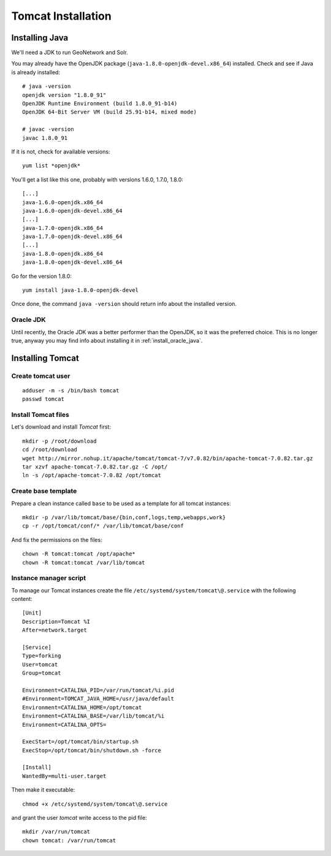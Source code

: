 .. _os_tomcat_install:

###################
Tomcat Installation
###################

.. _os_java_install:

Installing Java
===============

We'll need a JDK to run GeoNetwork and Solr.

You may already have the OpenJDK package (``java-1.8.0-openjdk-devel.x86_64``) installed.
Check and see if Java is already installed:: 

   # java -version
   openjdk version "1.8.0_91"
   OpenJDK Runtime Environment (build 1.8.0_91-b14)
   OpenJDK 64-Bit Server VM (build 25.91-b14, mixed mode)
   
   # javac -version
   javac 1.8.0_91       

If it is not, check for available versions::

   yum list *openjdk*
   
You'll get a list like this one, probably with versions 1.6.0, 1.7.0, 1.8.0::
   
   [...]
   java-1.6.0-openjdk.x86_64                                                                                                   1:1.6.0.0-3.1.13.1.el6_5                                                                                           @rhel-x86_64-server-6
   java-1.6.0-openjdk-devel.x86_64                                                                                             1:1.6.0.0-3.1.13.1.el6_5                                                                                           @rhel-x86_64-server-6
   [...]
   java-1.7.0-openjdk.x86_64                                                                                                   1:1.7.0.51-2.4.4.1.el6_5                                                                                           @rhel-x86_64-server-6
   java-1.7.0-openjdk-devel.x86_64                                                                                             1:1.7.0.51-2.4.4.1.el6_5                                                                                           @rhel-x86_64-server-6
   [...]
   java-1.8.0-openjdk.x86_64                                                                                                   1:1.7.0.51-2.4.4.1.el6_5                                                                                           @rhel-x86_64-server-6
   java-1.8.0-openjdk-devel.x86_64                                                                                             1:1.7.0.51-2.4.4.1.el6_5                                                                                           @rhel-x86_64-server-6
   
Go for the version 1.8.0::

   yum install java-1.8.0-openjdk-devel
   
Once done, the command ``java -version`` should return info about the installed version. 


Oracle JDK
----------

Until recently, the Oracle JDK was a better performer than the OpenJDK,
so it was the preferred choice. This is no longer true, anyway you may find info about installing it in :ref:`install_oracle_java`. 


Installing Tomcat
=================

.. _create_user_tomcat:

Create tomcat user
------------------
:: 

  adduser -m -s /bin/bash tomcat
  passwd tomcat


.. _deploy_tomcat:

Install Tomcat files
--------------------

Let's download and install `Tomcat` first::

    mkdir -p /root/download
    cd /root/download
    wget http://mirror.nohup.it/apache/tomcat/tomcat-7/v7.0.82/bin/apache-tomcat-7.0.82.tar.gz
    tar xzvf apache-tomcat-7.0.82.tar.gz -C /opt/    
    ln -s /opt/apache-tomcat-7.0.82 /opt/tomcat


.. _create_tomcat_template:

Create base template
-------------------- 

Prepare a clean instance called ``base`` to be used as a template 
for all tomcat instances::

    mkdir -p /var/lib/tomcat/base/{bin,conf,logs,temp,webapps,work}
    cp -r /opt/tomcat/conf/* /var/lib/tomcat/base/conf

And fix the permissions on the files::

    chown -R tomcat:tomcat /opt/apache*
    chown -R tomcat:tomcat /var/lib/tomcat


Instance manager script
-----------------------

To manage our Tomcat instances create the file ``/etc/systemd/system/tomcat\@.service``
with the following content::

    [Unit]
    Description=Tomcat %I
    After=network.target

    [Service]
    Type=forking
    User=tomcat
    Group=tomcat

    Environment=CATALINA_PID=/var/run/tomcat/%i.pid
    #Environment=TOMCAT_JAVA_HOME=/usr/java/default
    Environment=CATALINA_HOME=/opt/tomcat
    Environment=CATALINA_BASE=/var/lib/tomcat/%i
    Environment=CATALINA_OPTS=

    ExecStart=/opt/tomcat/bin/startup.sh
    ExecStop=/opt/tomcat/bin/shutdown.sh -force

    [Install]
    WantedBy=multi-user.target

Then make it executable::

   chmod +x /etc/systemd/system/tomcat\@.service

and grant the user `tomcat` write access to the pid file::

   mkdir /var/run/tomcat
   chown tomcat: /var/run/tomcat
   
   